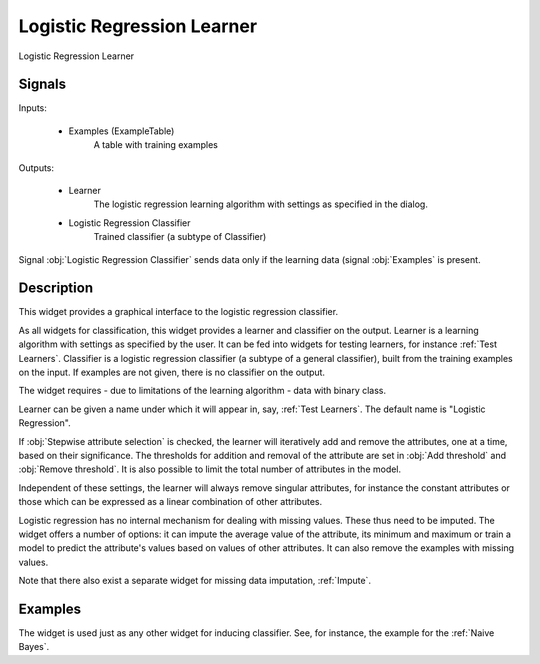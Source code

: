 .. _Logistic Regression:

Logistic Regression Learner
===========================

.. image:: ../../../../Orange/OrangeWidgets/Classify/icons/LogisticRegression.svg

Logistic Regression Learner

Signals
-------

Inputs:


   - Examples (ExampleTable)
      A table with training examples


Outputs:

   - Learner
      The logistic regression learning algorithm with settings as specified
      in the dialog.

   - Logistic Regression Classifier
      Trained classifier (a subtype of Classifier)


Signal :obj:`Logistic Regression Classifier` sends data only if the learning
data (signal :obj:`Examples` is present.

Description
-----------

This widget provides a graphical interface to the logistic regression
classifier.

As all widgets for classification, this widget provides a learner and
classifier on the output. Learner is a learning algorithm with settings
as specified by the user. It can be fed into widgets for testing learners,
for instance :ref:`Test Learners`. Classifier is a logistic regression
classifier (a subtype of a general classifier), built from the training
examples on the input. If examples are not given, there is no classifier
on the output.

The widget requires - due to limitations of the learning algorithm - data with
binary class.

.. image:: images/LogisticRegression.png
   :alt: Logistic Regression Widget

Learner can be given a name under which it will appear in, say,
:ref:`Test Learners`. The default name is "Logistic Regression".

If :obj:`Stepwise attribute selection` is checked, the learner will
iteratively add and remove the attributes, one at a time, based on their
significance. The thresholds for addition and removal of the attribute are
set in :obj:`Add threshold` and :obj:`Remove threshold`. It is also possible
to limit the total number of attributes in the model.

Independent of these settings, the learner will always remove singular
attributes, for instance the constant attributes or those which can be
expressed as a linear combination of other attributes.

Logistic regression has no internal mechanism for dealing with missing
values. These thus need to be imputed. The widget offers a number of options:
it can impute the average value of the attribute, its minimum and maximum or
train a model to predict the attribute's values based on values of other
attributes. It can also remove the examples with missing values.

Note that there also exist a separate widget for missing data imputation,
:ref:`Impute`.


Examples
--------

The widget is used just as any other widget for inducing classifier. See,
for instance, the example for the :ref:`Naive Bayes`.
